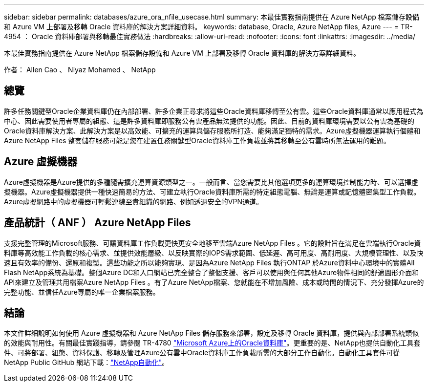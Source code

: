 ---
sidebar: sidebar 
permalink: databases/azure_ora_nfile_usecase.html 
summary: 本最佳實務指南提供在 Azure NetApp 檔案儲存設備和 Azure VM 上部署及移轉 Oracle 資料庫的解決方案詳細資料。 
keywords: database, Oracle, Azure NetApp files, Azure 
---
= TR-4954 ： Oracle 資料庫部署與移轉最佳實務做法
:hardbreaks:
:allow-uri-read: 
:nofooter: 
:icons: font
:linkattrs: 
:imagesdir: ../media/


[role="lead"]
本最佳實務指南提供在 Azure NetApp 檔案儲存設備和 Azure VM 上部署及移轉 Oracle 資料庫的解決方案詳細資料。

作者： Allen Cao 、 Niyaz Mohamed 、 NetApp



== 總覽

許多任務關鍵型Oracle企業資料庫仍在內部部署、許多企業正尋求將這些Oracle資料庫移轉至公有雲。這些Oracle資料庫通常以應用程式為中心、因此需要使用者專屬的組態、這是許多資料庫即服務公有雲產品無法提供的功能。因此、目前的資料庫環境需要以公有雲為基礎的Oracle資料庫解決方案、此解決方案是以高效能、可擴充的運算與儲存服務所打造、能夠滿足獨特的需求。Azure虛擬機器運算執行個體和Azure NetApp Files 整套儲存服務可能是您在建置任務關鍵型Oracle資料庫工作負載並將其移轉至公有雲時所無法運用的難題。



== Azure 虛擬機器

Azure虛擬機器是Azure提供的多種隨需擴充運算資源類型之一。一般而言、當您需要比其他選項更多的運算環境控制能力時、可以選擇虛擬機器。Azure虛擬機器提供一種快速簡易的方法、可建立執行Oracle資料庫所需的特定組態電腦、無論是運算或記憶體密集型工作負載。Azure虛擬網路中的虛擬機器可輕鬆連線至貴組織的網路、例如透過安全的VPN通道。



== 產品統計（ ANF ） Azure NetApp Files

支援完整管理的Microsoft服務、可讓資料庫工作負載更快更安全地移至雲端Azure NetApp Files 。它的設計旨在滿足在雲端執行Oracle資料庫等高效能工作負載的核心需求、並提供效能層級、以反映實際的IOPS需求範圍、低延遲、高可用度、高耐用度、大規模管理性、以及快速且有效率的備份、還原和複製。這些功能之所以能夠實現、是因為Azure NetApp Files 執行ONTAP 於Azure資料中心環境中的實體All Flash NetApp系統為基礎。整個Azure DC和入口網站已完全整合了整個支援、客戶可以使用與任何其他Azure物件相同的舒適圖形介面和API來建立及管理共用檔案Azure NetApp Files 。有了Azure NetApp檔案、您就能在不增加風險、成本或時間的情況下、充分發揮Azure的完整功能、並信任Azure專屬的唯一企業檔案服務。



== 結論

本文件詳細說明如何使用 Azure 虛擬機器和 Azure NetApp Files 儲存服務來部署，設定及移轉 Oracle 資料庫，提供與內部部署系統類似的效能與耐用性。有關最佳實踐指導，請參閱 TR-4780 link:https://www.netapp.com/media/17105-tr4780.pdf["Microsoft Azure上的Oracle資料庫"^]。更重要的是、NetApp也提供自動化工具套件、可將部署、組態、資料保護、移轉及管理Azure公有雲中Oracle資料庫工作負載所需的大部分工作自動化。自動化工具套件可從 NetApp Public GitHub 網站下載：link:https://github.com/NetApp-Automation/["NetApp自動化"^]。
